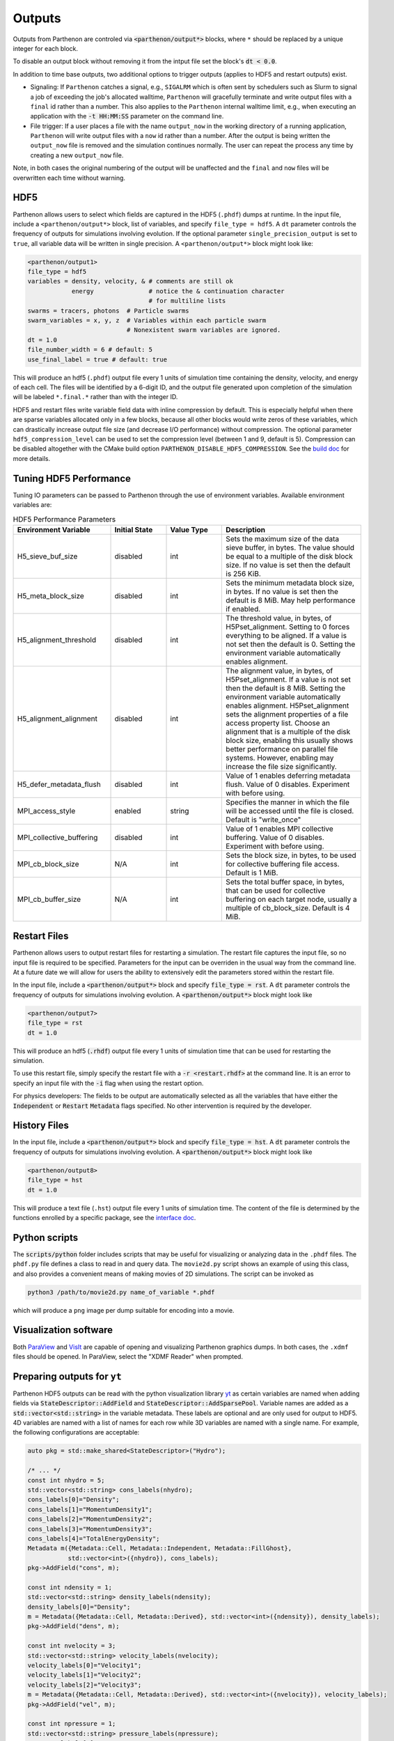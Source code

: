 .. _outputs:

Outputs
========

Outputs from Parthenon are controled via :code:`<parthenon/output*>` blocks,
where ``*`` should be replaced by a unique integer for each block.

To disable an output block without removing it from the intput file
set the block's :code:`dt < 0.0`.

In addition to time base outputs, two additional options to trigger
outputs (applies to HDF5 and restart outputs) exist.

* Signaling: If ``Parthenon`` catches a signal, e.g., ``SIGALRM``
  which is often sent by schedulers such as Slurm to signal a job of
  exceeding the job's allocated walltime, ``Parthenon`` will gracefully
  terminate and write output files with a ``final`` id rather than a
  number. This also applies to the ``Parthenon`` internal walltime
  limit, e.g., when executing an application with the :code:`-t
  HH:MM:SS` parameter on the command line.
* File trigger: If a user places a file with the name ``output_now`` in
  the working directory of a running application, ``Parthenon`` will write
  output files with a ``now`` id rather than a number.  After the output
  is being written the ``output_now`` file is removed and the simulation
  continues normally.  The user can repeat the process any time by
  creating a new ``output_now`` file.

Note, in both cases the original numbering of the output will be unaffected and the
``final`` and ``now`` files will be overwritten each time without warning.

HDF5
-----

Parthenon allows users to select which fields are captured in the HDF5
(``.phdf``) dumps at runtime.  In the input file, include a
``<parthenon/output*>`` block, list of variables, and specify
``file_type = hdf5``.  A ``dt`` parameter controls the frequency of
outputs for simulations involving evolution. If the optional parameter
``single_precision_output`` is set to ``true``, all variable data will be
written in single precision.  A ``<parthenon/output*>`` block might look
like:

.. code-block::

   <parthenon/output1>
   file_type = hdf5
   variables = density, velocity, & # comments are still ok
               energy               # notice the & continuation character
                                    # for multiline lists
   swarms = tracers, photons  # Particle swarms
   swarm_variables = x, y, z  # Variables within each particle swarm
                              # Nonexistent swarm variables are ignored.
   dt = 1.0
   file_number_width = 6 # default: 5
   use_final_label = true # default: true

This will produce an hdf5 (``.phdf``) output file every 1 units of
simulation time containing the density, velocity, and energy of each
cell. The files will be identified by a 6-digit ID, and the output
file generated upon completion of the simulation will be labeled
``*.final.*`` rather than with the integer ID.

HDF5 and restart files write variable field data with inline
compression by default. This is especially helpful when there are
sparse variables allocated only in a few blocks, because all other
blocks would write zeros of these variables, which can drastically
increase output file size (and decrease I/O performance) without
compression. The optional parameter ``hdf5_compression_level`` can be
used to set the compression level (between 1 and 9, default is
5). Compression can be disabled altogether with the CMake build option
``PARTHENON_DISABLE_HDF5_COMPRESSION``. See the `build doc`_
for more details.

.. _build doc: https://github.com/parthenon-hpc-lab/parthenon/blob/develop/docs/building.md

Tuning HDF5 Performance
------------------------

Tuning IO parameters can be passed to Parthenon through the use of
environment variables. Available environment variables are:

.. list-table:: HDF5 Performance Parameters
   :widths: 35 20 20 50
   :header-rows: 1

   * - Environment Variable
     - Initial State
     - Value Type
     - Description
   * -  H5_sieve_buf_size
     - disabled
     - int
     - Sets the maximum size of the data sieve buffer, in bytes. The value should be equal to a multiple of the disk block size. If no value is set then the default is 256 KiB.
   * - H5_meta_block_size
     - disabled
     - int
     - Sets the minimum metadata block size, in bytes. If no value is set then the default is 8 MiB. May help performance if enabled.
   * -  H5_alignment_threshold
     - disabled
     - int
     - The threshold value, in bytes, of H5Pset_alignment. Setting to 0 forces everything to be aligned. If a value is not set then the default is 0. Setting the environment variable automatically enables alignment.
   * -  H5_alignment_alignment
     - disabled
     - int
     - The alignment value, in bytes, of H5Pset_alignment. If a value is not set then the default is 8 MiB.  Setting the environment variable automatically enables alignment.  H5Pset_alignment sets the alignment properties of a file access property list. Choose an alignment that is a multiple of the disk block size, enabling this usually shows better performance on parallel file systems. However, enabling may increase the file size significantly.
   * -  H5_defer_metadata_flush
     - disabled
     - int
     - Value of 1 enables deferring metadata flush. Value of 0 disables. Experiment with before using.
   * -  MPI_access_style
     - enabled
     - string
     - Specifies the manner in which the file will be accessed until the file is closed. Default is "write_once"
   * -  MPI_collective_buffering
     - disabled
     - int
     - Value of 1 enables MPI collective buffering. Value of 0 disables. Experiment with before using.
   * -  MPI_cb_block_size
     - N/A
     - int
     - Sets the block size, in bytes, to be used for collective buffering file access. Default is 1 MiB.
   * -  MPI_cb_buffer_size
     - N/A
     - int
     - Sets the total buffer space, in bytes, that can be used for collective buffering on each target node,  usually a multiple of cb_block_size. Default is 4 MiB.

Restart Files
--------------

Parthenon allows users to output restart files for restarting a
simulation.  The restart file captures the input file, so no input
file is required to be specified.  Parameters for the input can be
overriden in the usual way from the command line.  At a future date we
will allow for users the ability to extensively edit the parameters
stored within the restart file.

In the input file, include a :code:`<parthenon/output*>` block and
specify :code:`file_type = rst`.  A :code:`dt` parameter controls the
frequency of outputs for simulations involving evolution. A
:code:`<parthenon/output*>` block might look like

.. code-block::

   <parthenon/output7>
   file_type = rst
   dt = 1.0

This will produce an hdf5 (:code:`.rhdf`) output file every 1 units of
simulation time that can be used for restarting the simulation.

To use this restart file, simply specify the restart file with a
:code:`-r <restart.rhdf>` at the command line.  It is an error to
specify an input file with the :code:`-i` flag when using the restart
option.

For physics developers: The fields to be output are automatically
selected as all the variables that have either the :code:`Independent`
or :code:`Restart` :code:`Metadata` flags specified.  No other
intervention is required by the developer.

History Files
--------------

In the input file, include a :code:`<parthenon/output*>` block and
specify :code:`file_type = hst`.  A :code:`dt` parameter controls the
frequency of outputs for simulations involving evolution. A
:code:`<parthenon/output*>` block might look like

.. code-block::

   <parthenon/output8>
   file_type = hst
   dt = 1.0

This will produce a text file (``.hst``) output file every 1 units of simulation time.
The content of the file is determined by the functions enrolled by a specific package,
see the `interface doc`_.

.. _interface doc: https://github.com/parthenon-hpc-lab/parthenon/tree/develop/docs/interface

Python scripts
---------------

The :code:`scripts/python` folder includes scripts that may be useful
for visualizing or analyzing data in the ``.phdf`` files.  The
``phdf.py`` file defines a class to read in and query data.  The
``movie2d.py`` script shows an example of using this class, and also
provides a convenient means of making movies of 2D simulations.  The
script can be invoked as

.. code-block:: bash
   
   python3 /path/to/movie2d.py name_of_variable *.phdf

which will produce a ``png`` image per dump suitable for encoding into a movie.

Visualization software
-----------------------

Both `ParaView`_ and `VisIt`_ are capable of opening and visualizing
Parthenon graphics dumps.  In both cases, the ``.xdmf`` files should be
opened. In ParaView, select the "XDMF Reader" when prompted.

.. _ParaView: https://www.paraview.org/

.. _VisIt: https://wci.llnl.gov/simulation/computer-codes/visit/

Preparing outputs for ``yt``
-----------------------------

Parthenon HDF5 outputs can be read with the python visualization
library `yt`_ as certain variables are named when adding fields via
:code:`StateDescriptor::AddField` and
:code:`StateDescriptor::AddSparsePool`.  Variable names are added as a
:code:`std::vector<std::string>` in the variable metadata. These
labels are optional and are only used for output to HDF5. 4D variables
are named with a list of names for each row while 3D variables are
named with a single name.  For example, the following configurations
are acceptable:

.. code-block:: C++

   auto pkg = std::make_shared<StateDescriptor>("Hydro");
   
   /* ... */
   const int nhydro = 5;
   std::vector<std::string> cons_labels(nhydro);
   cons_labels[0]="Density";
   cons_labels[1]="MomentumDensity1";
   cons_labels[2]="MomentumDensity2";
   cons_labels[3]="MomentumDensity3";
   cons_labels[4]="TotalEnergyDensity";
   Metadata m({Metadata::Cell, Metadata::Independent, Metadata::FillGhost},
              std::vector<int>({nhydro}), cons_labels);
   pkg->AddField("cons", m);
   
   const int ndensity = 1;
   std::vector<std::string> density_labels(ndensity);
   density_labels[0]="Density";
   m = Metadata({Metadata::Cell, Metadata::Derived}, std::vector<int>({ndensity}), density_labels);
   pkg->AddField("dens", m);
   
   const int nvelocity = 3;
   std::vector<std::string> velocity_labels(nvelocity);
   velocity_labels[0]="Velocity1";
   velocity_labels[1]="Velocity2";
   velocity_labels[2]="Velocity3";
   m = Metadata({Metadata::Cell, Metadata::Derived}, std::vector<int>({nvelocity}), velocity_labels);
   pkg->AddField("vel", m);
   
   const int npressure = 1;
   std::vector<std::string> pressure_labels(npressure);
   pressure_labels[0]="Pressure";
   m = Metadata({Metadata::Cell, Metadata::Derived}, std::vector<int>({npressure}), pressure_labels);
   pkg->AddField("pres", m);

The ``yt`` frontend needs either the hydrodynamic conserved variables
or primitive compute derived quantities. The conserved variables must
have the names ``"Density"``, ``"MomentumDensity1"``,
``"MomentumDensity2"``, ``"MomentumDensity3"``,
``"TotalEnergyDensity"`` while the primitive variables must have the
names ``"Density"``, ``"Velocity1"``, ``"Velocity2"``,
``"Velocity3"``, ``"Pressure"``. Either of these sets of variables
must be named and present in the output, with the primitive variables
taking precedence over the conserved variables when computing derived
quantities such as specific thermal energy. In the above example,
including either ``"cons"`` or ``"dens"``, ``"vel"``, and ``"pres"``
in the HDF5 output would allow ``yt`` to read the data.

Additional parameters can also be packaged into the HDF5 file to help ``yt``
interpret the data, namely adiabatic index and code unit information. These are
identified by passing ``true`` as an optional boolean argument when adding
parameters via ``StateDescriptor::AddParam``. For example,

.. code-block:: C++

   pkg->AddParam<double>("CodeLength", 100,true);
   pkg->AddParam<double>("CodeMass", 1000,true);
   pkg->AddParam<double>("CodeTime", 1,true);
   pkg->AddParam<double>("AdibaticIndex", 5./3.,true);
   
   pkg->AddParam<int>("IntParam", 0,true);
   pkg->AddParam<std::string>("EquationOfState", "Adiabatic",true);

adds the parameters ``CodeLength``, ``CodeMass``, ``CodeTime``,
``AdiabaticIndex``, ``IntParam``, and ``EquationOfState`` to the HDF5
output. Currently, only ``int``, ``float``, and ``std::string``
parameters can be included with the HDF5.

Code units can be defined for ``yt`` by including the parameters
``CodeLength``, ``CodeMass``, and ``CodeTime``, which specify the code
units used by Parthenon in terms of centimeters, grams, and seconds by
writing the parameters.  In the above example, these parameters
dictate ``yt`` to interpret code lengths in the data in units of 100
centimeters (or 1 meter per code unit), code masses in units of 1000
grams (or 1 kilogram per code units) and code times in units of
seconds (or 1 second per code time).  Alternatively, this unit
information can also be supplied to the ``yt`` frontend when loading
the data. If code units are not defined in the HDF5 file or at load
time, ``yt`` will assume that the data is in ``CGS``.

The adiabatic index can also be specified via the parameter
``AdiabaticIndex``, defined at load time for ``yt``, or left as its default
``5./3.``.

For example, the following methods are valid to load data with ``yt``

.. code-block:: python

   filename = "parthenon.out0.00000.phdf"
   
   #Read units and adiabatic index from the HDF5 file or use defaults
   ds = yt.load(filename)
   
   #Specify units and adiabatic index explicitly
   units_override = {"length_unit" : (100, "cm"),
                     "time_unit"   : (1,   "s"),
                     "mass_unit"   : (1000,"g")}
   
   ds = yt.load(filename,units_override=units_override,gamma=5./3.)

Currently, the ``yt`` frontend for Parthenon is hosted on the
``athenapk-frontend`` on `this yt fork`_. In the future, the Parthenon
frontend will be included in the main ``yt`` repo.

.. _yt: https://yt-project.org/

.. _this yt fork: https://github.com/forrestglines/yt/tree/athenapk-frontend

